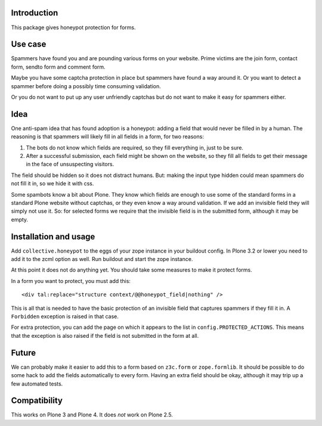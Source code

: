Introduction
============

This package gives honeypot protection for forms.


Use case
========

Spammers have found you and are pounding various forms on your
website.  Prime victims are the join form, contact form, sendto form
and comment form.

Maybe you have some captcha protection in place but spammers have
found a way around it.  Or you want to detect a spammer before doing a
possibly time consuming validation.

Or you do not want to put up any user unfriendly captchas but do not
want to make it easy for spammers either.


Idea
====

One anti-spam idea that has found adoption is a honeypot: adding a
field that would never be filled in by a human.  The reasoning is that
spammers will likely fill in all fields in a form, for two reasons:

1. The bots do not know which fields are required, so they
   fill everything in, just to be sure.

2. After a successful submission, each field might be shown on the
   website, so they fill all fields to get their message in the face
   of unsuspecting visitors.

The field should be hidden so it does not distract humans.  But:
making the input type hidden could mean spammers do not fill it in, so
we hide it with css.

Some spambots know a bit about Plone.  They know which fields are
enough to use some of the standard forms in a standard Plone website
without captchas, or they even know a way around validation.  If we
add an invisible field they will simply not use it.  So: for selected
forms we require that the invisible field is in the submitted form,
although it may be empty.


Installation and usage
======================

Add ``collective.honeypot`` to the eggs of your zope instance in your
buildout config.  In Plone 3.2 or lower you need to add it to the zcml
option as well.  Run buildout and start the zope instance.

At this point it does not do anything yet.  You should take some
measures to make it protect forms.

In a form you want to protect, you must add this::

  <div tal:replace="structure context/@@honeypot_field|nothing" />

This is all that is needed to have the basic protection of an
invisible field that captures spammers if they fill it in.  A
``Forbidden`` exception is raised in that case.

For extra protection, you can add the page on which it appears to the
list in ``config.PROTECTED_ACTIONS``.  This means that the exception
is also raised if the field is not submitted in the form at all.


Future
======

We can probably make it easier to add this to a form based on
``z3c.form`` or ``zope.formlib``.  It should be possible to do some
hack to add the fields automatically to every form.  Having an extra
field should be okay, although it may trip up a few automated tests.


Compatibility
=============

This works on Plone 3 and Plone 4.  It does *not* work on Plone 2.5.
